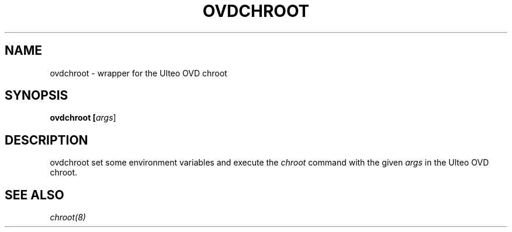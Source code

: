 .TH OVDCHROOT "8" "" "ovdchroot 2.0" "User Commands"
.SH NAME
ovdchroot \- wrapper for the Ulteo OVD chroot
.SH SYNOPSIS
.B ovdchroot [\fIargs\fR]
.SH DESCRIPTION
ovdchroot set some environment variables and execute the \fIchroot\fR command
with the given \fIargs\fR in the Ulteo OVD chroot.

.SH SEE ALSO
\fIchroot(8)\fR

